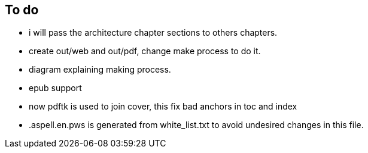 == To do

- i will pass the architecture chapter sections to others chapters.

- create out/web and out/pdf, change make process to do it.

- diagram explaining making process.

- epub support

- now pdftk is used to join cover, this fix bad anchors in toc and index

- .aspell.en.pws is generated from white_list.txt to avoid undesired changes in
this file.
